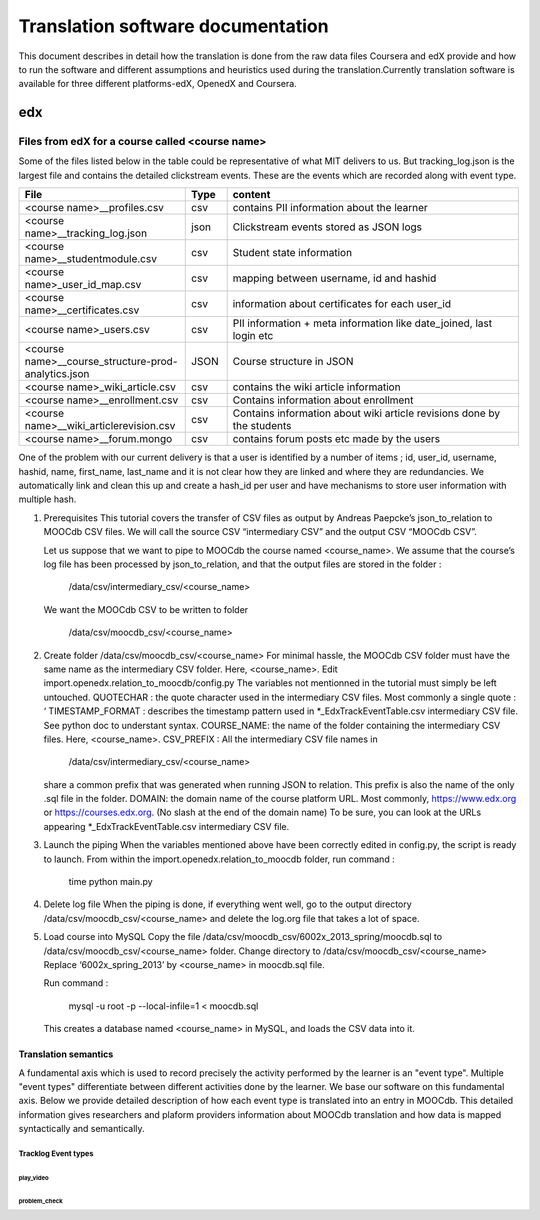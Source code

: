 #############
Translation software documentation 
#############

This document describes in detail how the translation is done from the raw data files Coursera and edX provide and how to run the 
software and different assumptions and heuristics used during the translation.Currently translation software is available for 
three different platforms-edX, OpenedX and Coursera. 


edx
===

**********************
Files from edX for a course called <course name>
**********************
Some of the files listed below in the table could be representative of what MIT delivers to us. But tracking_log.json is the largest file
and contains the detailed clickstream events. These are the events which are recorded along with event type. 

.. list-table::
   :widths: 40 10 70
   :header-rows: 1

   * - File
     - Type
     - content
   * - <course name>__profiles.csv 
     - csv
     - contains PII information about the learner
   * - <course name>__tracking_log.json 
     - json
     - Clickstream events stored as JSON logs
   * - <course name>__studentmodule.csv 
     - csv
     - Student state information 
   * - <course name>_user_id_map.csv 
     - csv
     - mapping between username, id and hashid 
   * - <course name>__certificates.csv  
     - csv
     - information about certificates for each user_id
   * - <course name>_users.csv
     - csv
     - PII information + meta information like date_joined, last login etc
   * - <course name>__course_structure-prod-analytics.json 
     - JSON
     - Course structure in JSON
   * - <course name>_wiki_article.csv 
     - csv
     - contains the wiki article information
   * - <course name>__enrollment.csv  
     - csv
     - Contains information about enrollment 
   * - <course name>__wiki_articlerevision.csv 
     - csv
     - Contains information about wiki article revisions done by the students
   * - <course name>__forum.mongo
     - csv
     - contains forum posts etc made by the users 

  

One of the problem with our current delivery is that a user is identified by a number of items ; id, user_id, username, hashid, name, first_name, last_name 
and it is not clear how they are linked and where they are redundancies. We automatically link and clean this up and create a hash_id per 
user and have mechanisms to store user information with multiple hash. 



#. Prerequisites
   This tutorial covers the transfer of CSV files as output by Andreas Paepcke’s json_to_relation to MOOCdb CSV files.
   We will call the source CSV “intermediary CSV” and the output CSV “MOOCdb CSV”.

   Let us suppose that we want to pipe to MOOCdb the course named <course_name>.
   We assume that the course’s log file has been processed by json_to_relation, 
   and that the output files are stored in the folder :

         /data/csv/intermediary_csv/<course_name>

   We want the MOOCdb CSV to be written to folder 

         /data/csv/moocdb_csv/<course_name>

#. Create folder /data/csv/moocdb_csv/<course_name>
   For minimal hassle, the MOOCdb CSV folder must have the same name as the intermediary CSV folder. Here, <course_name>. 
   Edit import.openedx.relation_to_moocdb/config.py
   The variables not mentionned in the tutorial must simply be left untouched.
   QUOTECHAR : the quote character used in the intermediary CSV files. Most commonly a single quote : ‘
   TIMESTAMP_FORMAT : describes the timestamp pattern used in *_EdxTrackEventTable.csv intermediary CSV file. See python doc to understant syntax.
   COURSE_NAME: the name of the folder containing the intermediary CSV files. Here, <course_name>.
   CSV_PREFIX : All the intermediary CSV file names in 
      /data/csv/intermediary_csv/<course_name>
   share a common prefix that was generated when running JSON to relation. This prefix is also the name of the only .sql file in the folder. 
   DOMAIN: the domain name of the course platform URL. Most commonly, https://www.edx.org or https://courses.edx.org. (No slash at the end of the domain name) To be sure, you can look at the URLs appearing *_EdxTrackEventTable.csv intermediary CSV file.

#. Launch the piping
   When the variables mentioned above have been correctly edited in config.py, the script is ready to launch. 
   From within the import.openedx.relation_to_moocdb folder, run command :
      time python main.py

#. Delete log file
   When the piping is done, if everything went well, go to the output directory /data/csv/moocdb_csv/<course_name> and delete the log.org file that takes a lot of space.

#. Load course into MySQL
   Copy the file /data/csv/moocdb_csv/6002x_2013_spring/moocdb.sql to /data/csv/moocdb_csv/<course_name> folder.
   Change directory to /data/csv/moocdb_csv/<course_name>
   Replace ‘6002x_spring_2013’ by <course_name> in moocdb.sql file.

   Run command :

      mysql -u root -p --local-infile=1 < moocdb.sql

   This creates a database named <course_name> in MySQL, and loads the CSV data into it. 



Translation semantics
+++++++++++++++++++++

A fundamental axis which is used to record precisely the activity performed 
by the learner is an "event type". Multiple "event types" differentiate between different activities done by the learner. We base
our software on this fundamental axis. Below we provide detailed description of how each event type is translated into an entry in 
MOOCdb. This detailed information gives researchers and plaform providers information about MOOCdb translation and how data is mapped 
syntactically and semantically. 

Tracklog Event types
-------------------

play_video
^^^^^^^^^^

problem_check
^^^^^^^^^^^^^

